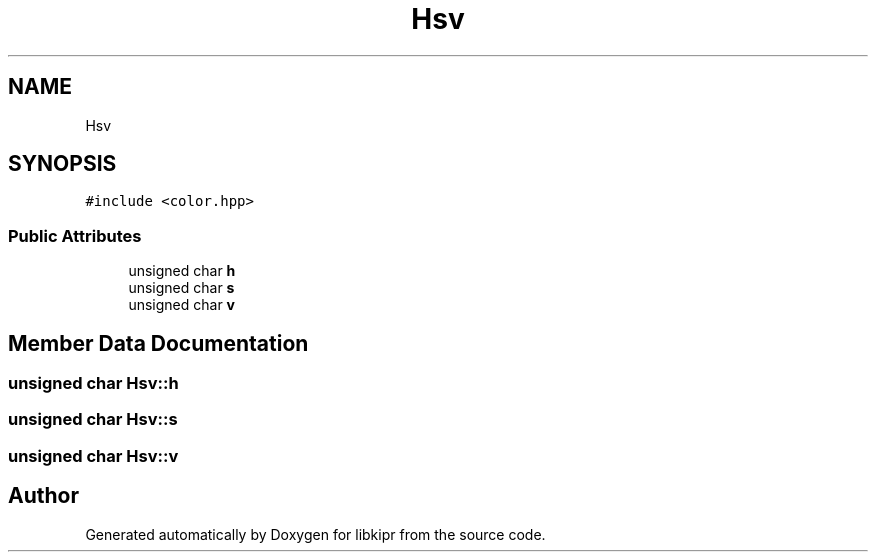.TH "Hsv" 3 "Wed Sep 4 2024" "Version 1.0.0" "libkipr" \" -*- nroff -*-
.ad l
.nh
.SH NAME
Hsv
.SH SYNOPSIS
.br
.PP
.PP
\fC#include <color\&.hpp>\fP
.SS "Public Attributes"

.in +1c
.ti -1c
.RI "unsigned char \fBh\fP"
.br
.ti -1c
.RI "unsigned char \fBs\fP"
.br
.ti -1c
.RI "unsigned char \fBv\fP"
.br
.in -1c
.SH "Member Data Documentation"
.PP 
.SS "unsigned char Hsv::h"

.SS "unsigned char Hsv::s"

.SS "unsigned char Hsv::v"


.SH "Author"
.PP 
Generated automatically by Doxygen for libkipr from the source code\&.
